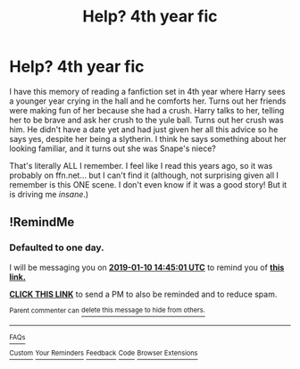 #+TITLE: Help? 4th year fic

* Help? 4th year fic
:PROPERTIES:
:Author: avenginginsanity
:Score: 17
:DateUnix: 1546979469.0
:DateShort: 2019-Jan-09
:FlairText: Fic Search
:END:
I have this memory of reading a fanfiction set in 4th year where Harry sees a younger year crying in the hall and he comforts her. Turns out her friends were making fun of her because she had a crush. Harry talks to her, telling her to be brave and ask her crush to the yule ball. Turns out her crush was him. He didn't have a date yet and had just given her all this advice so he says yes, despite her being a slytherin. I think he says something about her looking familiar, and it turns out she was Snape's niece?

That's literally ALL I remember. I feel like I read this years ago, so it was probably on ffn.net... but I can't find it (although, not surprising given all I remember is this ONE scene. I don't even know if it was a good story! But it is driving me /insane/.)


** !RemindMe
:PROPERTIES:
:Author: northrnlights
:Score: 1
:DateUnix: 1547045081.0
:DateShort: 2019-Jan-09
:END:

*** *Defaulted to one day.*

I will be messaging you on [[http://www.wolframalpha.com/input/?i=2019-01-10%2014:45:01%20UTC%20To%20Local%20Time][*2019-01-10 14:45:01 UTC*]] to remind you of [[https://www.reddit.com/r/HPfanfiction/comments/adyl20/help_4th_year_fic/][*this link.*]]

[[http://np.reddit.com/message/compose/?to=RemindMeBot&subject=Reminder&message=%5Bhttps://www.reddit.com/r/HPfanfiction/comments/adyl20/help_4th_year_fic/%5D%0A%0ARemindMe!][*CLICK THIS LINK*]] to send a PM to also be reminded and to reduce spam.

^{Parent commenter can} [[http://np.reddit.com/message/compose/?to=RemindMeBot&subject=Delete%20Comment&message=Delete!%20edmx4o4][^{delete this message to hide from others.}]]

--------------

[[http://np.reddit.com/r/RemindMeBot/comments/24duzp/remindmebot_info/][^{FAQs}]]

[[http://np.reddit.com/message/compose/?to=RemindMeBot&subject=Reminder&message=%5BLINK%20INSIDE%20SQUARE%20BRACKETS%20else%20default%20to%20FAQs%5D%0A%0ANOTE:%20Don't%20forget%20to%20add%20the%20time%20options%20after%20the%20command.%0A%0ARemindMe!][^{Custom}]]
[[http://np.reddit.com/message/compose/?to=RemindMeBot&subject=List%20Of%20Reminders&message=MyReminders!][^{Your Reminders}]]
[[http://np.reddit.com/message/compose/?to=RemindMeBotWrangler&subject=Feedback][^{Feedback}]]
[[https://github.com/SIlver--/remindmebot-reddit][^{Code}]]
[[https://np.reddit.com/r/RemindMeBot/comments/4kldad/remindmebot_extensions/][^{Browser Extensions}]]
:PROPERTIES:
:Author: RemindMeBot
:Score: 1
:DateUnix: 1547045105.0
:DateShort: 2019-Jan-09
:END:
